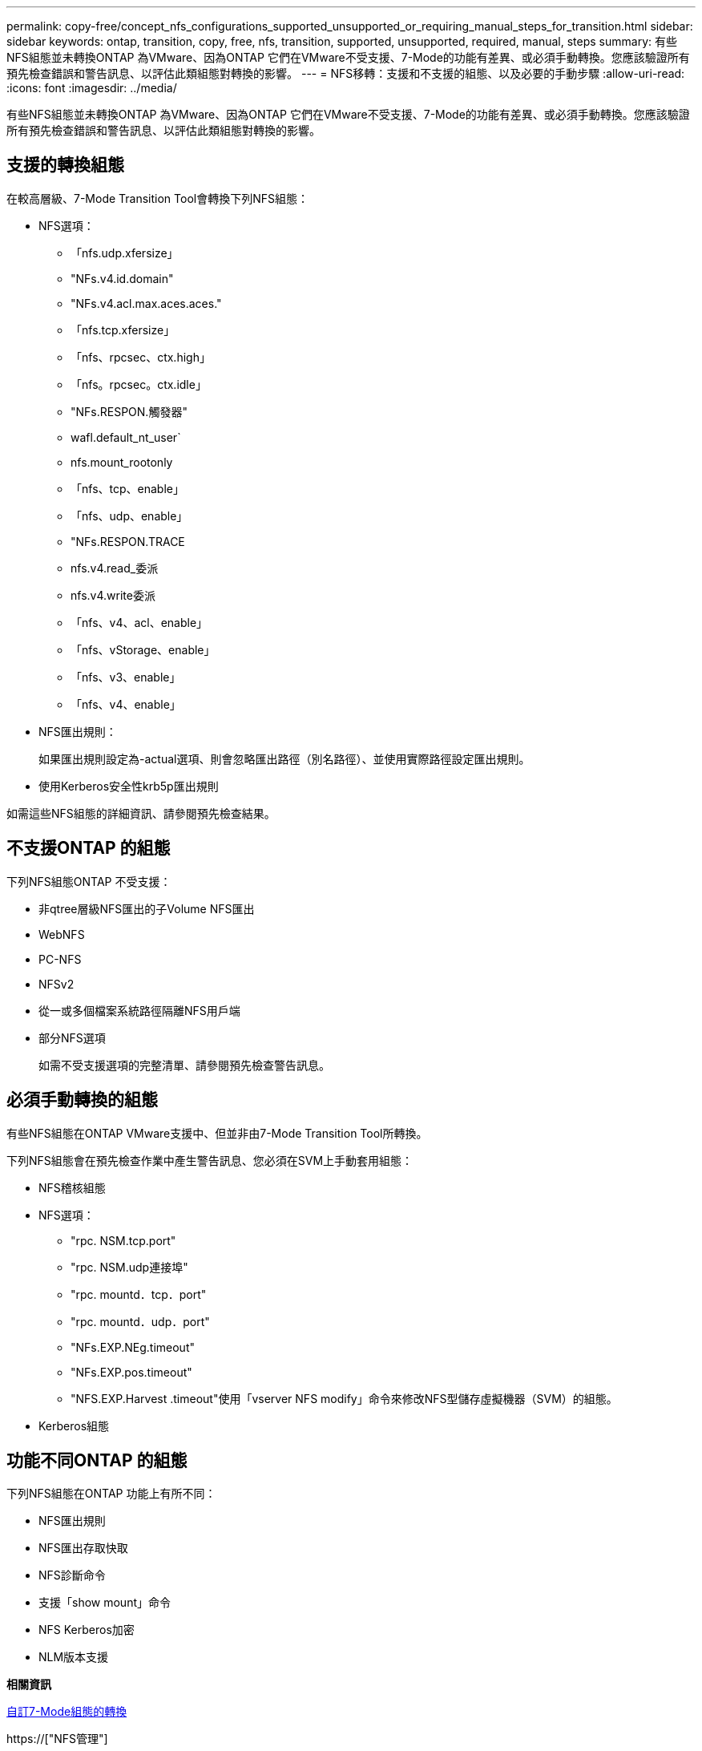 ---
permalink: copy-free/concept_nfs_configurations_supported_unsupported_or_requiring_manual_steps_for_transition.html 
sidebar: sidebar 
keywords: ontap, transition, copy, free, nfs, transition, supported, unsupported, required, manual, steps 
summary: 有些NFS組態並未轉換ONTAP 為VMware、因為ONTAP 它們在VMware不受支援、7-Mode的功能有差異、或必須手動轉換。您應該驗證所有預先檢查錯誤和警告訊息、以評估此類組態對轉換的影響。 
---
= NFS移轉：支援和不支援的組態、以及必要的手動步驟
:allow-uri-read: 
:icons: font
:imagesdir: ../media/


[role="lead"]
有些NFS組態並未轉換ONTAP 為VMware、因為ONTAP 它們在VMware不受支援、7-Mode的功能有差異、或必須手動轉換。您應該驗證所有預先檢查錯誤和警告訊息、以評估此類組態對轉換的影響。



== 支援的轉換組態

在較高層級、7-Mode Transition Tool會轉換下列NFS組態：

* NFS選項：
+
** 「nfs.udp.xfersize」
** "NFs.v4.id.domain"
** "NFs.v4.acl.max.aces.aces."
** 「nfs.tcp.xfersize」
** 「nfs、rpcsec、ctx.high」
** 「nfs。rpcsec。ctx.idle」
** "NFs.RESPON.觸發器"
** wafl.default_nt_user`
** nfs.mount_rootonly
** 「nfs、tcp、enable」
** 「nfs、udp、enable」
** "NFs.RESPON.TRACE
** nfs.v4.read_委派
** nfs.v4.write委派
** 「nfs、v4、acl、enable」
** 「nfs、vStorage、enable」
** 「nfs、v3、enable」
** 「nfs、v4、enable」


* NFS匯出規則：
+
如果匯出規則設定為-actual選項、則會忽略匯出路徑（別名路徑）、並使用實際路徑設定匯出規則。

* 使用Kerberos安全性krb5p匯出規則


如需這些NFS組態的詳細資訊、請參閱預先檢查結果。



== 不支援ONTAP 的組態

下列NFS組態ONTAP 不受支援：

* 非qtree層級NFS匯出的子Volume NFS匯出
* WebNFS
* PC-NFS
* NFSv2
* 從一或多個檔案系統路徑隔離NFS用戶端
* 部分NFS選項
+
如需不受支援選項的完整清單、請參閱預先檢查警告訊息。





== 必須手動轉換的組態

有些NFS組態在ONTAP VMware支援中、但並非由7-Mode Transition Tool所轉換。

下列NFS組態會在預先檢查作業中產生警告訊息、您必須在SVM上手動套用組態：

* NFS稽核組態
* NFS選項：
+
** "rpc. NSM.tcp.port"
** "rpc. NSM.udp連接埠"
** "rpc. mountd．tcp．port"
** "rpc. mountd．udp．port"
** "NFs.EXP.NEg.timeout"
** "NFs.EXP.pos.timeout"
** "NFS.EXP.Harvest .timeout"使用「vserver NFS modify」命令來修改NFS型儲存虛擬機器（SVM）的組態。


* Kerberos組態




== 功能不同ONTAP 的組態

下列NFS組態在ONTAP 功能上有所不同：

* NFS匯出規則
* NFS匯出存取快取
* NFS診斷命令
* 支援「show mount」命令
* NFS Kerberos加密
* NLM版本支援


*相關資訊*

xref:task_customizing_configurations_for_transition.adoc[自訂7-Mode組態的轉換]

https://["NFS管理"]
